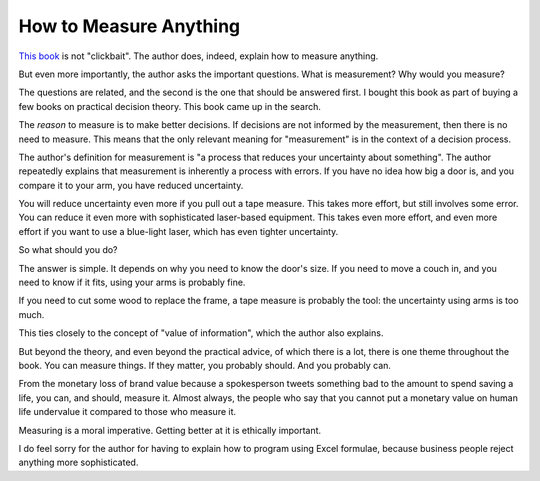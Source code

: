 How to Measure Anything
=======================

`This book`_
is not
"clickbait".
The author does,
indeed,
explain how to measure anything.

.. _This book: https://openlibrary.org/books/OL7596184M/How_to_Measure_Anything

But even more importantly,
the author asks the important questions.
What is measurement?
Why would you measure?

The questions are related,
and the second is the one that should be answered first.
I bought this book as part of buying a few books
on practical decision theory.
This book came up in the search.

The
*reason*
to measure
is to make better decisions.
If decisions are not informed by the measurement,
then there is no need to measure.
This means that the only relevant meaning for
"measurement"
is in the context of a decision process.

The author's definition for measurement is
"a process that reduces your uncertainty about something".
The author repeatedly explains that measurement
is inherently a process with errors.
If you have no idea how big a door is,
and you compare it to your arm,
you have reduced uncertainty.

You will reduce uncertainty even more if you pull out
a tape measure.
This takes more effort,
but still involves some error.
You can reduce it even more with sophisticated
laser-based equipment.
This takes even more effort,
and even more effort if you
want to use a blue-light laser,
which has even tighter uncertainty.

So what should you do?

The answer is simple.
It depends on why you need to know the door's size.
If you need to move a couch in,
and you need to know if it fits,
using your arms is probably fine.

If you need to cut some wood to replace the frame,
a tape measure is probably the tool:
the uncertainty using arms is too much.

This ties closely to the concept of
"value of information",
which the author also explains.

But beyond the theory,
and even beyond the practical advice,
of which there is a lot,
there is one theme throughout the book.
You can measure things.
If they matter, you probably should.
And you probably can.

From the monetary loss of brand value
because a spokesperson tweets something bad
to
the amount to spend saving a life,
you can,
and should,
measure it.
Almost always,
the people who say that you cannot put a monetary value
on human life
undervalue it compared to those who measure it.

Measuring is a moral imperative.
Getting better at it is  ethically important.

I do feel sorry for the author for having to explain how to program
using
Excel formulae,
because business people reject anything more sophisticated.
